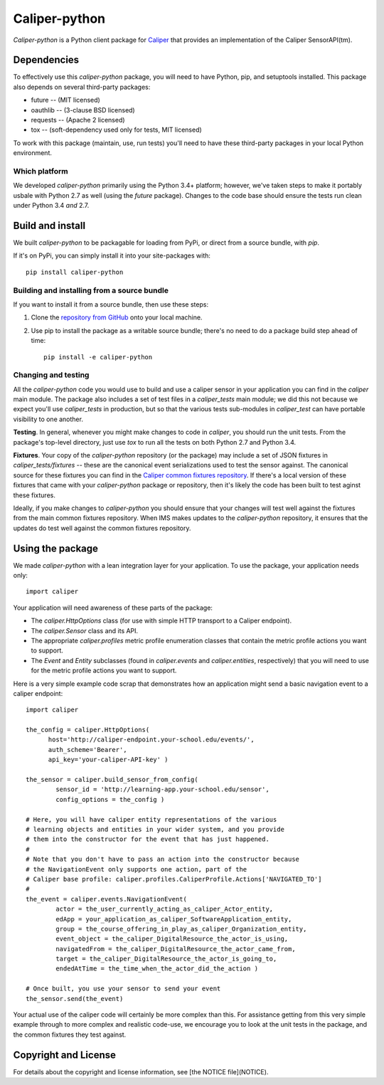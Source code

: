 ==============
Caliper-python
==============

`Caliper-python` is a Python client package for `Caliper <http://imsglobal.org/>`_
that provides an implementation of the Caliper SensorAPI(tm).


Dependencies
============
To effectively use this `caliper-python` package, you will need to have Python,
pip, and setuptools installed. This package also depends on several third-party
packages:

* future -- (MIT licensed)

* oauthlib -- (3-clause BSD licensed)

* requests -- (Apache 2 licensed)

* tox -- (soft-dependency used only for tests, MIT licensed)

To work with this package (maintain, use, run tests) you'll need to have these
third-party packages in your local Python environment.

Which platform
--------------
We developed `caliper-python` primarily using the Python 3.4+ platform; however,
we've taken steps to make it portably usbale with Python 2.7 as well (using
the `future` package). Changes to the code base should ensure the tests run clean
under Python 3.4 *and* 2.7.


Build and install
=================
We built `caliper-python` to be packagable for loading from PyPi, or direct
from a source bundle, with `pip`.

If it's on PyPi, you can simply install it into your site-packages with::

  pip install caliper-python

Building and installing from a source bundle
--------------------------------------------
If you want to install it from a source bundle, then use these steps:

#. Clone the `repository from GitHub <https://github.com/IMSGlobal/caliper-python.git>`_
   onto your local machine.

#. Use pip to install the package as a writable source bundle; there's no need
   to do a package build step ahead of time::

     pip install -e caliper-python

Changing and testing
--------------------
All the `caliper-python` code you would use to build and use a caliper sensor in
your application you can find in the `caliper` main module. The package also
includes a set of test files in a `caliper_tests` main module; we did this not
because we expect you'll use `caliper_tests` in production, but so that the
various tests sub-modules in `caliper_test` can have portable visibility to one
another.

**Testing**. In general, whenever you might make changes to code in `caliper`,
you should run the unit tests. From the package's top-level directory, just use
`tox` to run all the tests on both Python 2.7 and Python 3.4.

**Fixtures**. Your copy of the `caliper-python` repository (or the package) may
include a set of JSON fixtures in `caliper_tests/fixtures` -- these are
the canonical event serializations used to test the sensor against. The
canonical source for these fixtures you can find in the
`Caliper common fixtures repository <https://github.com/IMSGlobal/caliper-common-fixtures>`_.
If there's a local version of these fixtures that came with your
`caliper-python` package or repository, then it's likely the code has been
built to test aginst these fixtures.

Ideally, if you make changes to `caliper-python` you should ensure that your
changes will test well against the fixtures from the main common fixtures
repository. When IMS makes updates to the `caliper-python` repository, it
ensures that the updates do test well against the common fixtures repository.


Using the package
=================
We made `caliper-python` with a lean integration layer for your application. To
use the package, your application needs only::

  import caliper

Your application will need awareness of these parts of the package:

* The `caliper.HttpOptions` class (for use with simple HTTP transport to a Caliper
  endpoint).

* The `caliper.Sensor` class and its API.

* The appropriate `caliper.profiles` metric profile enumeration classes that
  contain the metric profile actions you want to support.

* The `Event` and `Entity` subclasses (found in `caliper.events` and
  `caliper.entities`, respectively) that you will need to use for the metric
  profile actions you want to support.

Here is a very simple example code scrap that demonstrates how an application
might send a basic navigation event to a caliper endpoint::

  import caliper

  the_config = caliper.HttpOptions(
        host='http://caliper-endpoint.your-school.edu/events/',
        auth_scheme='Bearer',
        api_key='your-caliper-API-key' )

  the_sensor = caliper.build_sensor_from_config(
          sensor_id = 'http://learning-app.your-school.edu/sensor',
          config_options = the_config )

  # Here, you will have caliper entity representations of the various
  # learning objects and entities in your wider system, and you provide
  # them into the constructor for the event that has just happened.
  #
  # Note that you don't have to pass an action into the constructor because
  # the NavigationEvent only supports one action, part of the
  # Caliper base profile: caliper.profiles.CaliperProfile.Actions['NAVIGATED_TO']
  #
  the_event = caliper.events.NavigationEvent(
          actor = the_user_currently_acting_as_caliper_Actor_entity,
          edApp = your_application_as_caliper_SoftwareApplication_entity,
          group = the_course_offering_in_play_as_caliper_Organization_entity,
          event_object = the_caliper_DigitalResource_the_actor_is_using,
          navigatedFrom = the_caliper_DigitalResource_the_actor_came_from,
          target = the_caliper_DigitalResource_the_actor_is_going_to,
          endedAtTime = the_time_when_the_actor_did_the_action )

  # Once built, you use your sensor to send your event
  the_sensor.send(the_event)

Your actual use of the caliper code will certainly be more complex than
this. For assistance getting from this very simple example through to more
complex and realistic code-use, we encourage you to look at the unit tests in
the package, and the common fixtures they test against.


Copyright and License
=====================
For details about the copyright and license information,
see [the NOTICE file](NOTICE).
